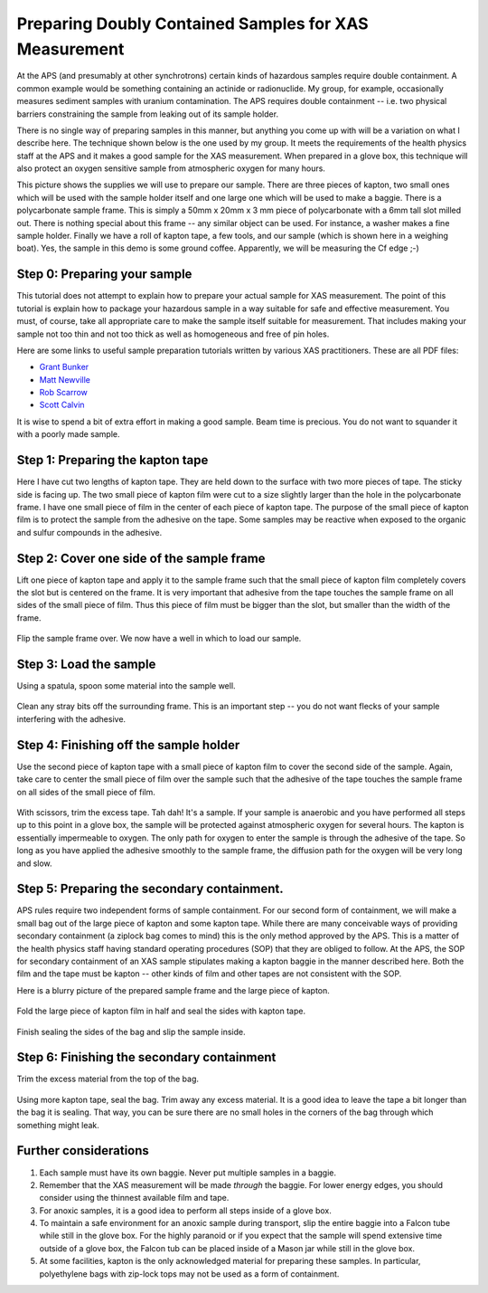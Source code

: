 Preparing Doubly Contained Samples for XAS Measurement
======================================================

At the APS (and presumably at other synchrotrons) certain kinds of
hazardous samples require double containment. A common example would be
something containing an actinide or radionuclide. My group, for example,
occasionally measures sediment samples with uranium contamination. The
APS requires double containment -- i.e. two physical barriers
constraining the sample from leaking out of its sample holder.


There is no single way of preparing samples in this manner, but anything
you come up with will be a variation on what I describe here. The
technique shown below is the one used by my group. It meets the
requirements of the health physics staff at the APS and it makes a good
sample for the XAS measurement. When prepared in a glove box, this
technique will also protect an oxygen sensitive sample from atmospheric
oxygen for many hours.


This picture shows the supplies we will use to prepare our sample. There
are three pieces of kapton, two small ones which will be used with the
sample holder itself and one large one which will be used to make a
baggie. There is a polycarbonate sample frame. This is simply a 50mm x
20mm x 3 mm piece of polycarbonate with a 6mm tall slot milled out.
There is nothing special about this frame -- any similar object can be
used. For instance, a washer makes a fine sample holder. Finally we have
a roll of kapton tape, a few tools, and our sample (which is shown here
in a weighing boat). Yes, the sample in this demo is some ground coffee.
Apparently, we will be measuring the Cf edge ;-)

.. _fig-DCS1:
.. figure:: https://docs.xrayabsorption.org/Experiment/DoublyContaiedSamples/supplies.jpg
   :align: center



Step 0: Preparing your sample
-----------------------------

This tutorial does not attempt to explain how to prepare your actual
sample for XAS measurement. The point of this tutorial is explain how to
package your hazardous sample in a way suitable for safe and effective
measurement. You must, of course, take all appropriate care to make the
sample itself suitable for measurement. That includes making your sample
not too thin and not too thick as well as homogeneous and free of pin
holes.

Here are some links to useful sample preparation tutorials written by
various XAS practitioners. These are all PDF files:

-  `Grant Bunker <http://gbxafs.iit.edu/training/XAFS_sample_prep.pdf>`__
-  `Matt Newville <http://xafs.org/Tutorials?action=AttachFile&do=get&target=Newville_Expt.pdf>`__
-  `Rob Scarrow <http://xafs.org/Workshops/NSLS2002?action=AttachFile&do=get&target=Scarrow.pdf>`__
-  `Scott Calvin <http://xafs.org/Workshops/NSLS2003?action=AttachFile&do=get&target=Calvin.pdf>`__

It is wise to spend a bit of extra effort in making a good sample. Beam
time is precious. You do not want to squander it with a poorly made
sample.

Step 1: Preparing the kapton tape
---------------------------------

Here I have cut two lengths of kapton tape. They are held down to the
surface with two more pieces of tape. The sticky side is facing up. The
two small piece of kapton film were cut to a size slightly larger than
the hole in the polycarbonate frame. I have one small piece of film in
the center of each piece of kapton tape. The purpose of the small piece
of kapton film is to protect the sample from the adhesive on the tape.
Some samples may be reactive when exposed to the organic and sulfur
compounds in the adhesive.

.. _fig-DCS2:
.. figure:: https://docs.xrayabsorption.org/Experiment/DoublyContaiedSamples/tape_film.jpg
   :align: center



Step 2: Cover one side of the sample frame
------------------------------------------

Lift one piece of kapton tape and apply it to the sample frame such that
the small piece of kapton film completely covers the slot but is
centered on the frame. It is very important that adhesive from the tape
touches the sample frame on all sides of the small piece of film. Thus
this piece of film must be bigger than the slot, but smaller than the
width of the frame.

.. _fig-DCS3:
.. figure:: https://docs.xrayabsorption.org/Experiment/DoublyContaiedSamples/firstside.jpg
   :align: center


Flip the sample frame over. We now have a well in which to load our
sample.

.. _fig-DCS4:
.. figure:: https://docs.xrayabsorption.org/Experiment/DoublyContaiedSamples/firstside_flipped.jpg
   :align: center

Step 3: Load the sample
-----------------------

Using a spatula, spoon some material into the sample well.

.. _fig-DCS5:
.. figure:: https://docs.xrayabsorption.org/Experiment/DoublyContaiedSamples/load.jpg
   :align: center


Clean any stray bits off the surrounding frame. This is an important
step -- you do not want flecks of your sample interfering with the
adhesive.

.. _fig-DCS6:
.. figure:: https://docs.xrayabsorption.org/Experiment/DoublyContaiedSamples/clean.jpg
   :align: center



Step 4: Finishing off the sample holder
---------------------------------------

Use the second piece of kapton tape with a small piece of kapton film to
cover the second side of the sample. Again, take care to center the
small piece of film over the sample such that the adhesive of the tape
touches the sample frame on all sides of the small piece of film.

.. _fig-DCS7:
.. figure:: https://docs.xrayabsorption.org/Experiment/DoublyContaiedSamples/bothsides.jpg
   :align: center


With scissors, trim the excess tape. Tah dah! It's a sample. If your
sample is anaerobic and you have performed all steps up to this point in
a glove box, the sample will be protected against atmospheric oxygen for
several hours. The kapton is essentially impermeable to oxygen. The only
path for oxygen to enter the sample is through the adhesive of the tape.
So long as you have applied the adhesive smoothly to the sample frame,
the diffusion path for the oxygen will be very long and slow.

.. _fig-DCS8:
.. figure:: https://docs.xrayabsorption.org/Experiment/DoublyContaiedSamples/bothsides_trimmed.jpg
   :align: center


Step 5: Preparing the secondary containment.
--------------------------------------------

APS rules require two independent forms of sample containment. For our
second form of containment, we will make a small bag out of the large
piece of kapton and some kapton tape. While there are many conceivable
ways of providing secondary containment (a ziplock bag comes to mind)
this is the only method approved by the APS. This is a matter of the
health physics staff having standard operating procedures (SOP) that
they are obliged to follow. At the APS, the SOP for secondary
containment of an XAS sample stipulates making a kapton baggie in the
manner described here. Both the film and the tape must be kapton --
other kinds of film and other tapes are not consistent with the SOP.

Here is a blurry picture of the prepared sample frame and the large
piece of kapton.

.. _fig-DCS9:
.. figure:: https://docs.xrayabsorption.org/Experiment/DoublyContaiedSamples/begin_bag.jpg
   :align: center


Fold the large piece of kapton film in half and seal the sides with
kapton tape.

.. _fig-DCS10:
.. figure:: https://docs.xrayabsorption.org/Experiment/DoublyContaiedSamples/bag_prep.jpg
   :align: center


Finish sealing the sides of the bag and slip the sample inside.

.. _fig-DCS11:
.. figure:: https://docs.xrayabsorption.org/Experiment/DoublyContaiedSamples/bag.jpg
   :align: center


Step 6: Finishing the secondary containment
-------------------------------------------

Trim the excess material from the top of the bag.

.. _fig-DCS12:
.. figure:: https://docs.xrayabsorption.org/Experiment/DoublyContaiedSamples/bag_trimmed.jpg
   :align: center


Using more kapton tape, seal the bag. Trim away any excess material. It
is a good idea to leave the tape a bit longer than the bag it is
sealing. That way, you can be sure there are no small holes in the
corners of the bag through which something might leak.

.. _fig-DCS13:
.. figure:: https://docs.xrayabsorption.org/Experiment/DoublyContaiedSamples/finished.jpg
   :align: center


Further considerations
----------------------

#. Each sample must have its own baggie. Never put multiple samples in a
   baggie.

#. Remember that the XAS measurement will be made *through* the
   baggie. For lower energy edges, you should consider using the thinnest
   available film and tape.

#. For anoxic samples, it is a good idea to perform all steps inside of
   a glove box.

#. To maintain a safe environment for an anoxic sample during
   transport, slip the entire baggie into a Falcon tube while still in
   the glove box.  For the highly paranoid or if you expect that the
   sample will spend extensive time outside of a glove box, the Falcon
   tub can be placed inside of a Mason jar while still in the glove
   box.
   
#. At some facilities, kapton is the only acknowledged material
   for preparing these samples.  In particular, polyethylene bags with
   zip-lock tops may not be used as a form of containment.

